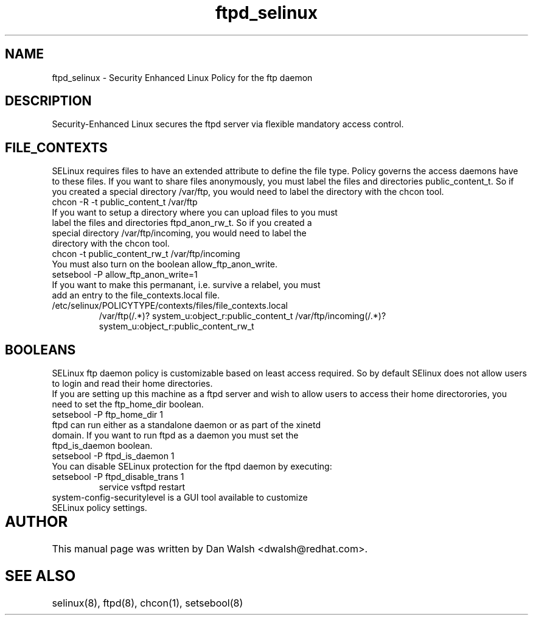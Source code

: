 .TH  "ftpd_selinux"  "8"  "17 Jan 2005" "dwalsh@redhat.com" "ftpd Selinux Policy documentation"
.SH "NAME"
ftpd_selinux \- Security Enhanced Linux Policy for the ftp daemon
.SH "DESCRIPTION"

Security-Enhanced Linux secures the ftpd server via flexible mandatory access
control.  
.SH FILE_CONTEXTS
SELinux requires files to have an extended attribute to define the file type. 
Policy governs the access daemons have to these files. 
If you want to share files anonymously, you must label the files and directories public_content_t.  So if you created a special directory /var/ftp, you would need to label the directory with the chcon tool.
.TP
chcon -R -t public_content_t /var/ftp
.TP
If you want to setup a directory where you can upload files to you must label the files and directories ftpd_anon_rw_t.  So if you created a special directory /var/ftp/incoming, you would need to label the directory with the chcon tool.
.TP
chcon -t public_content_rw_t /var/ftp/incoming
.TP
You must also turn on the boolean allow_ftp_anon_write.
.TP
setsebool -P allow_ftp_anon_write=1
.TP
If you want to make this permanant, i.e. survive a relabel, you must add an entry to the file_contexts.local file.
.TP
/etc/selinux/POLICYTYPE/contexts/files/file_contexts.local
.br
/var/ftp(/.*)? system_u:object_r:public_content_t
/var/ftp/incoming(/.*)? system_u:object_r:public_content_rw_t

.SH BOOLEANS
SELinux ftp daemon policy is customizable based on least access required.  So by 
default SElinux does not allow users to login and read their home directories.
.br
If you are setting up this machine as a ftpd server and wish to allow users to access their home
directorories, you need to set the ftp_home_dir boolean. 
.TP
setsebool -P ftp_home_dir 1
.TP
ftpd can run either as a standalone daemon or as part of the xinetd domain.  If you want to run ftpd as a daemon you must set the ftpd_is_daemon boolean.
.TP
setsebool -P ftpd_is_daemon 1
.TP
You can disable SELinux protection for the ftpd daemon by executing:
.TP
setsebool -P ftpd_disable_trans 1
.br
service vsftpd restart
.TP
system-config-securitylevel is a GUI tool available to customize SELinux policy settings.
.SH AUTHOR	
This manual page was written by Dan Walsh <dwalsh@redhat.com>.

.SH "SEE ALSO"
selinux(8), ftpd(8), chcon(1), setsebool(8)


